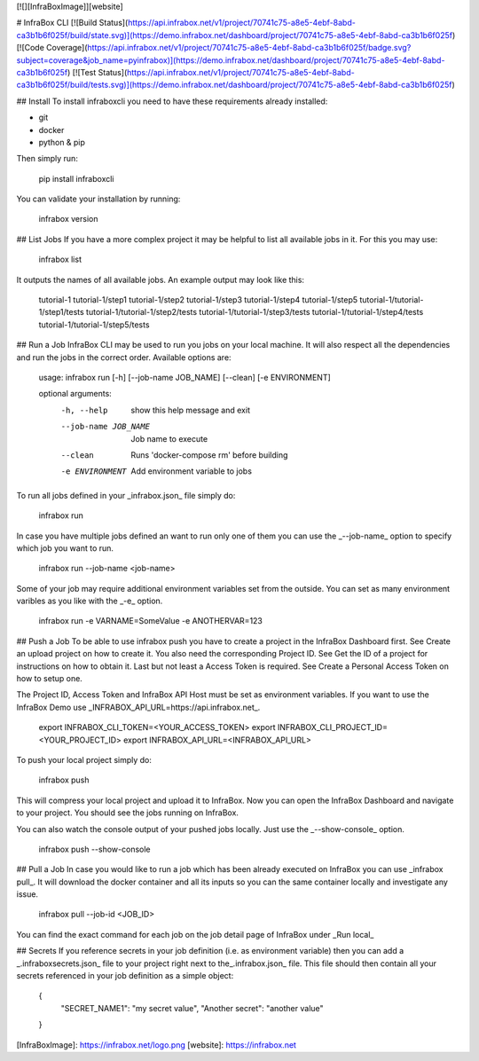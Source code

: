 [![][InfraBoxImage]][website]

# InfraBox CLI
[![Build Status](https://api.infrabox.net/v1/project/70741c75-a8e5-4ebf-8abd-ca3b1b6f025f/build/state.svg)](https://demo.infrabox.net/dashboard/project/70741c75-a8e5-4ebf-8abd-ca3b1b6f025f)
[![Code Coverage](https://api.infrabox.net/v1/project/70741c75-a8e5-4ebf-8abd-ca3b1b6f025f/badge.svg?subject=coverage&job_name=pyinfrabox)](https://demo.infrabox.net/dashboard/project/70741c75-a8e5-4ebf-8abd-ca3b1b6f025f)
[![Test Status](https://api.infrabox.net/v1/project/70741c75-a8e5-4ebf-8abd-ca3b1b6f025f/build/tests.svg)](https://demo.infrabox.net/dashboard/project/70741c75-a8e5-4ebf-8abd-ca3b1b6f025f)

## Install
To install infraboxcli you need to have these requirements already installed:

- git
- docker
- python & pip

Then simply run:

    pip install infraboxcli

You can validate your installation by running:

    infrabox version

## List Jobs
If you have a more complex project it may be helpful to list all available jobs in it. For this you may use:

    infrabox list

It outputs the names of all available jobs. An example output may look like this:

    tutorial-1
    tutorial-1/step1
    tutorial-1/step2
    tutorial-1/step3
    tutorial-1/step4
    tutorial-1/step5
    tutorial-1/tutorial-1/step1/tests
    tutorial-1/tutorial-1/step2/tests
    tutorial-1/tutorial-1/step3/tests
    tutorial-1/tutorial-1/step4/tests
    tutorial-1/tutorial-1/step5/tests

## Run a Job
InfraBox CLI may be used to run you jobs on your local machine. It will also respect all the dependencies and run the jobs in the correct order. Available options are:

    usage: infrabox run [-h] [--job-name JOB_NAME] [--clean] [-e ENVIRONMENT]

    optional arguments:
      -h, --help           show this help message and exit
      --job-name JOB_NAME  Job name to execute
      --clean              Runs 'docker-compose rm' before building
      -e ENVIRONMENT       Add environment variable to jobs

To run all jobs defined in your _infrabox.json_ file simply do:

    infrabox run


In case you have multiple jobs defined an want to run only one of them you can use the _--job-name_ option to specify which job you want to run.

    infrabox run --job-name <job-name>

Some of your job may require additional environment variables set from the outside. You can set as many environment varibles as you like with the _-e_ option.

    infrabox run -e VARNAME=SomeValue -e ANOTHERVAR=123

## Push a Job
To be able to use infrabox push you have to create a project in the InfraBox Dashboard first. See Create an upload project on how to create it. You also need the corresponding Project ID. See Get the ID of a project for instructions on how to obtain it. Last but not least a Access Token is required. See Create a Personal Access Token on how to setup one.

The Project ID, Access Token and InfraBox API Host must be set as environment variables. If you want to use the InfraBox Demo use _INFRABOX_API_URL=https://api.infrabox.net_.

    export INFRABOX_CLI_TOKEN=<YOUR_ACCESS_TOKEN>
    export INFRABOX_CLI_PROJECT_ID=<YOUR_PROJECT_ID>
    export INFRABOX_API_URL=<INFRABOX_API_URL>

To push your local project simply do:

    infrabox push

This will compress your local project and upload it to InfraBox. Now you can open the InfraBox Dashboard and navigate to your project. You should see the jobs running on InfraBox.

You can also watch the console output of your pushed jobs locally. Just use the _--show-console_ option.

    infrabox push --show-console

## Pull a Job
In case you would like to run a job which has been already executed on InfraBox you can use _infrabox pull_. It will download the docker container and all its inputs so you can the same container locally and investigate any issue.

    infrabox pull --job-id <JOB_ID>

You can find the exact command for each job on the job detail page of InfraBox under _Run local_

## Secrets
If you reference secrets in your job definition (i.e. as environment variable) then you can add a _.infraboxsecrets.json_ file to your project right next to the_.infrabox.json_ file. This file should then contain all your secrets referenced in your job definition as a simple object:

    {
        "SECRET_NAME1": "my secret value",
        "Another secret": "another value"
    }

[InfraBoxImage]: https://infrabox.net/logo.png
[website]: https://infrabox.net


